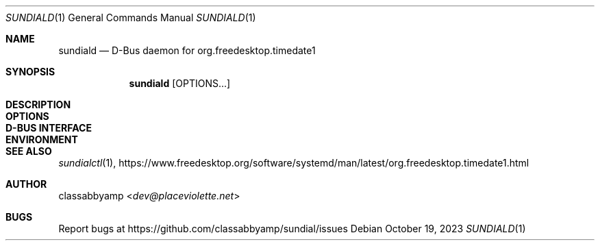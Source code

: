 .Dd October 19, 2023
.Dt SUNDIALD 1
.Os
.Sh NAME
.Nm sundiald
.Nd D-Bus daemon for org.freedesktop.timedate1
.Sh SYNOPSIS
.Nm
.Op OPTIONS...
.Sh DESCRIPTION
.Sh OPTIONS
.Sh D-BUS INTERFACE
.Sh ENVIRONMENT
.Sh SEE ALSO
.Xr sundialctl 1 ,
.Lk https://www.freedesktop.org/software/systemd/man/latest/org.freedesktop.timedate1.html
.Sh AUTHOR
.An classabbyamp Aq Mt dev@placeviolette.net
.Sh BUGS
Report bugs at
.Lk https://github.com/classabbyamp/sundial/issues
